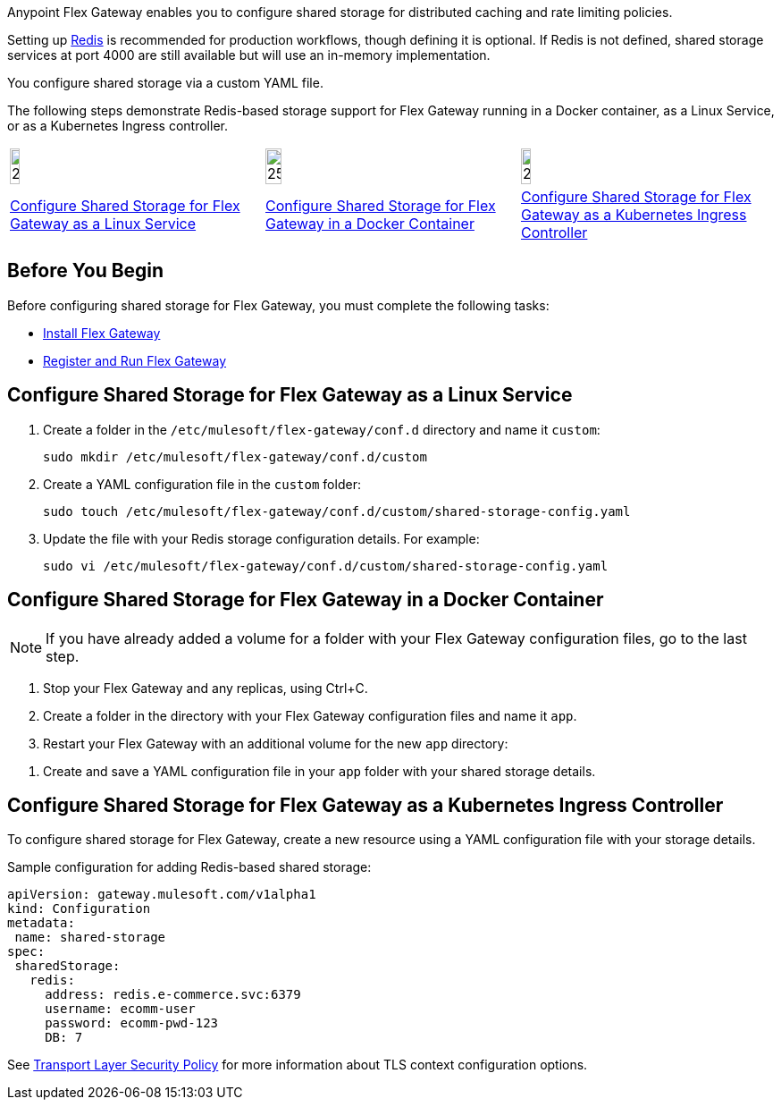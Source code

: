 //tag::intro1[]
Anypoint Flex Gateway enables you to configure shared storage for distributed caching and rate limiting policies.

Setting up https://redis.io/[Redis^] is recommended for production workflows, though defining it is optional. If Redis is not defined, shared storage services at port 4000 are still available but will use an in-memory implementation.

//end::intro1[]
//tag::intro2[]
You configure shared storage via a custom YAML file.

The following steps demonstrate Redis-based storage support for Flex Gateway running in a Docker container, as a Linux Service,
or as a Kubernetes Ingress controller.
//end::intro2[]
//tag::icon-table[]

[cols="1a,1a,1a"]
|===
|image:install-linux-logo.png[20%,20%,xref="flex-{page-mode}-shared-storage-config.adoc#configure-shared-storage-for-flex-gateway-as-a-linux-service"]
|image:install-docker-logo.png[25%,25%,xref="flex-{page-mode}-shared-storage-config.adoc#configure-shared-storage-for-flex-gateway-in-a-docker-container"]
|image:install-kubernetes-logo.png[20%,20%,xref="flex-{page-mode}-shared-storage-config.adoc#configure-shared-storage-for-flex-gateway-as-a-kubernetes-ingress-controller"]

|xref:flex-{page-mode}-shared-storage-config.adoc#configure-shared-storage-for-flex-gateway-as-a-linux-service[Configure Shared Storage for Flex Gateway as a Linux Service]
|xref:flex-{page-mode}-shared-storage-config.adoc#configure-shared-storage-for-flex-gateway-in-a-docker-container[Configure Shared Storage for Flex Gateway in a Docker Container]
|xref:flex-{page-mode}-shared-storage-config.adoc#configure-shared-storage-for-flex-gateway-as-a-kubernetes-ingress-controller[Configure Shared Storage for Flex Gateway as a Kubernetes Ingress Controller]
|===

//end::icon-table[]
//tag::byb[]

== Before You Begin

Before configuring shared storage for Flex Gateway, you must complete the following tasks:

* xref:flex-install.adoc[Install Flex Gateway]
* xref:flex-conn-reg-run.adoc[Register and Run Flex Gateway]

//end::byb[]
//tag::linux[]

== Configure Shared Storage for Flex Gateway as a Linux Service

. Create a folder in the `/etc/mulesoft/flex-gateway/conf.d` directory and name it `custom`:
+
[source,ssh]
----
sudo mkdir /etc/mulesoft/flex-gateway/conf.d/custom
----

. Create a YAML configuration file in the `custom` folder:
+
[source,ssh]
----
sudo touch /etc/mulesoft/flex-gateway/conf.d/custom/shared-storage-config.yaml
----

. Update the file with your Redis storage configuration details. For example:
+
[source,ssh]
----
sudo vi /etc/mulesoft/flex-gateway/conf.d/custom/shared-storage-config.yaml
----
+
//end::linux[]
//tag::docker-intro[]

== Configure Shared Storage for Flex Gateway in a Docker Container

NOTE: If you have already added a volume for a folder with your
Flex Gateway configuration files, go to the last step.

. Stop your Flex Gateway and any replicas, using Ctrl+C.
. Create a folder in the directory with your Flex Gateway configuration files and name it `app`.
. Restart your Flex Gateway with an additional volume for the new `app` directory:
//end::docker-intro[]

//tag::docker-config-file-step[]
. Create and save a YAML configuration file in your `app` folder with your shared storage details.
+
//end::docker-config-file-step[]
//tag::k8s[]

== Configure Shared Storage for Flex Gateway as a Kubernetes Ingress Controller

To configure shared storage for Flex Gateway, create a new resource using
a YAML configuration file with your storage details.

//end::k8s[]
//tag::sample-config-all-intro[]
Sample configuration for adding Redis-based shared storage:
//end::sample-config-all-intro[]
//tag::sample-config-all[]
[source,yaml]
----
apiVersion: gateway.mulesoft.com/v1alpha1
kind: Configuration
metadata:
 name: shared-storage
spec:
 sharedStorage:
   redis:
     address: redis.e-commerce.svc:6379
     username: ecomm-user
     password: ecomm-pwd-123
     DB: 7
----
//end::sample-config-all[]
//tag::config-ref[]
See xref:gateway::policies-included-tls.adoc[Transport Layer Security Policy] for more information about TLS context configuration options.
//end::config-ref[]